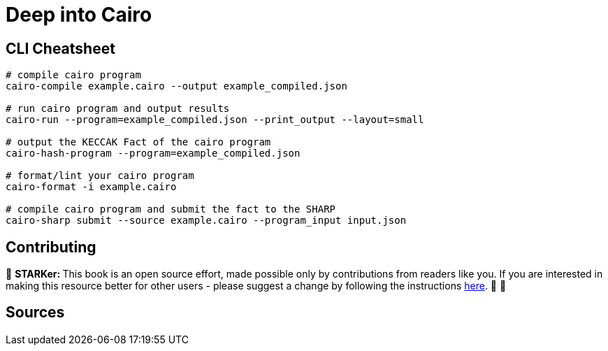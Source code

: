 [id="index"]

= Deep into Cairo

== CLI Cheatsheet+++</div>+++

[,bash]
----
# compile cairo program
cairo-compile example.cairo --output example_compiled.json

# run cairo program and output results
cairo-run --program=example_compiled.json --print_output --layout=small

# output the KECCAK Fact of the cairo program
cairo-hash-program --program=example_compiled.json

# format/lint your cairo program
cairo-format -i example.cairo

# compile cairo program and submit the fact to the SHARP
cairo-sharp submit --source example.cairo --program_input input.json
----

== Contributing

🎯 +++<strong>+++STARKer: +++</strong>+++ This book is an open source effort, made possible only by contributions from readers like you. If you are interested in making this resource better for other users - please suggest a change by following the instructions https://github.com/starknet-edu/starknetbook/blob/antora-front/CONTRIBUTING.adoc[here]. 🎯 🎯


== Sources

[https://eprint.iacr.org/2021/1063.pdf , https://arxiv.org/pdf/2109.14534.pdf , https://www.cairo-lang.org/cairo-for-blockchain-developers , https://www.cairo-lang.org/docs/how_cairo_works/index.html , https://github.com/FuzzingLabs/thoth , https://github.com/crytic/amarna]

